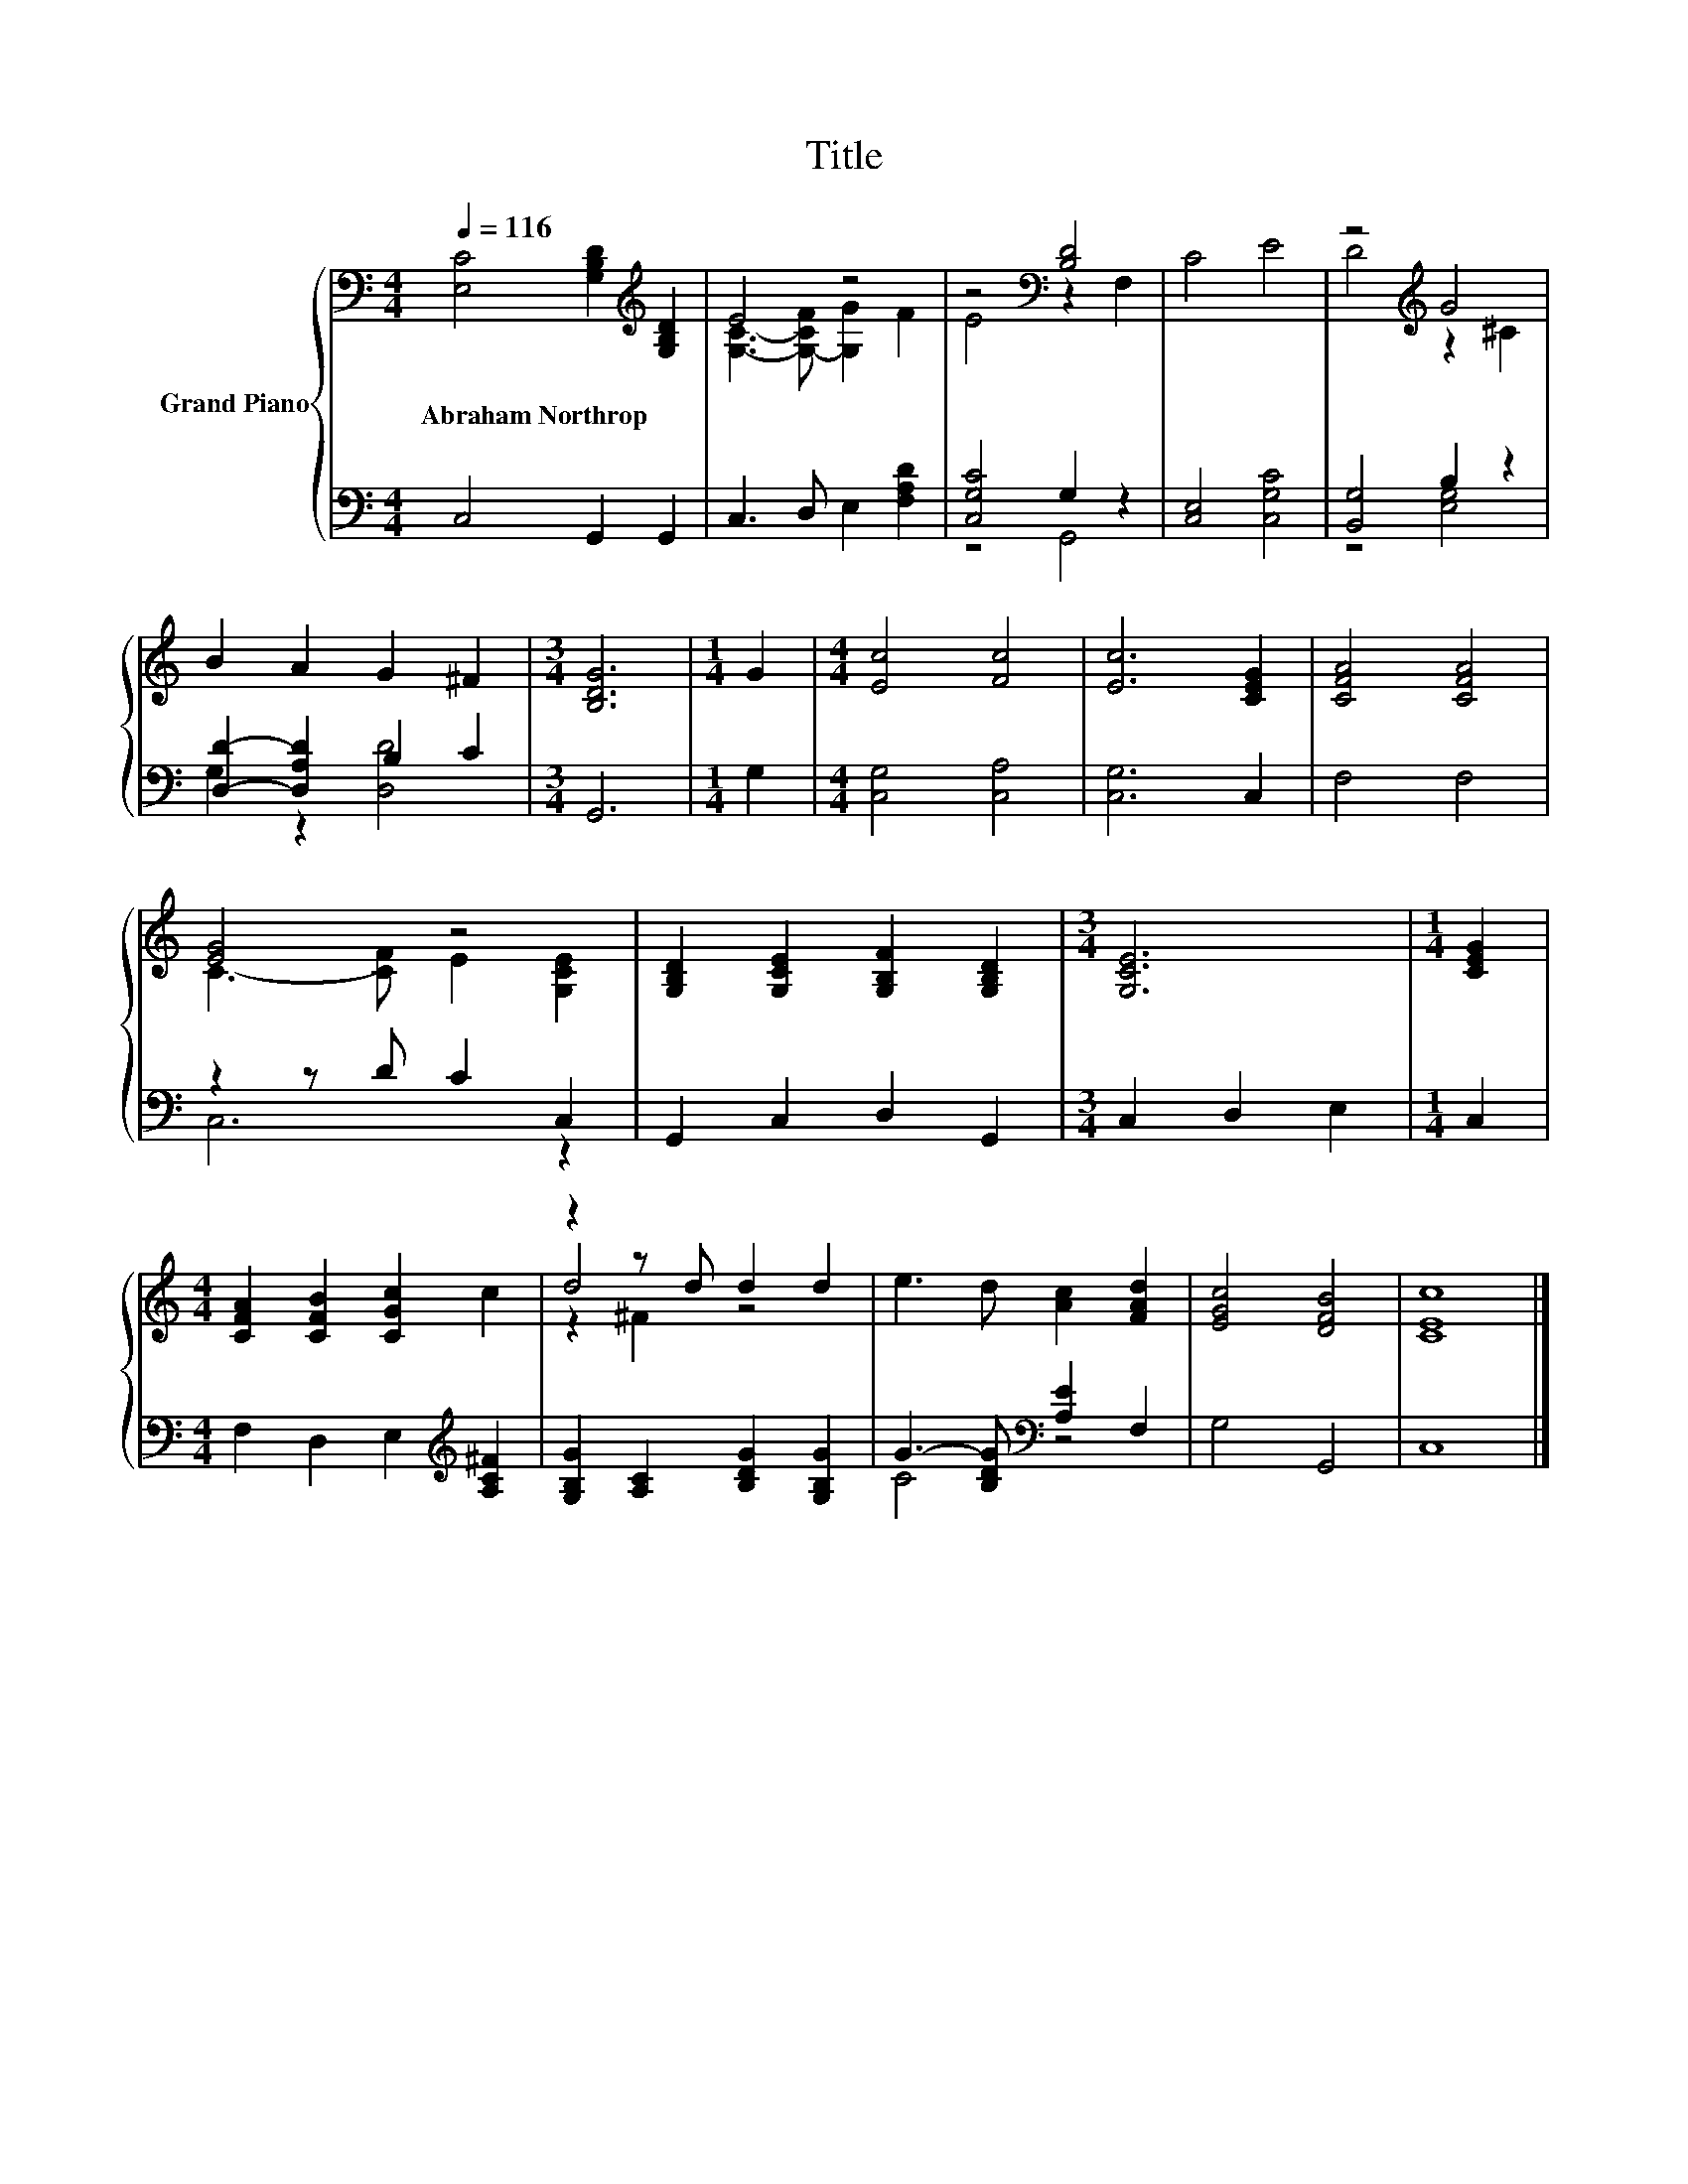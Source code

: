 X:1
T:Title
%%score { ( 1 3 5 ) | ( 2 4 ) }
L:1/8
Q:1/4=116
M:4/4
K:C
V:1 bass nm="Grand Piano"
V:3 bass 
V:5 bass 
V:2 bass 
V:4 bass 
V:1
 [E,C]4 [G,B,D]2[K:treble] [G,B,D]2 | E4 z4 | z4[K:bass] [B,D]4 | C4 E4 | z4[K:treble] G4 | %5
w: Abraham~Northrop * *|||||
 B2 A2 G2 ^F2 |[M:3/4] [B,DG]6 |[M:1/4] G2 |[M:4/4] [Ec]4 [Fc]4 | [Ec]6 [CEG]2 | [CFA]4 [CFA]4 | %11
w: ||||||
 [EG]4 z4 | [G,B,D]2 [G,CE]2 [G,B,F]2 [G,B,D]2 |[M:3/4] [G,CE]6 |[M:1/4] [CEG]2 | %15
w: ||||
[M:4/4] [CFA]2 [CFB]2 [CGc]2 c2 | z2 z d d2 d2 | e3 d [Ac]2 [FAd]2 | [EGc]4 [DFB]4 | [CEc]8 |] %20
w: |||||
V:2
 C,4 G,,2 G,,2 | C,3 D, E,2 [F,A,D]2 | [C,G,C]4 G,2 z2 | [C,E,]4 [C,G,C]4 | [B,,G,]4 B,2 z2 | %5
 [D,D]2- [D,A,D]2 B,2 C2 |[M:3/4] G,,6 |[M:1/4] G,2 |[M:4/4] [C,G,]4 [C,A,]4 | [C,G,]6 C,2 | %10
 F,4 F,4 | z2 z D C2 C,2 | G,,2 C,2 D,2 G,,2 |[M:3/4] C,2 D,2 E,2 |[M:1/4] C,2 | %15
[M:4/4] F,2 D,2 E,2[K:treble] [A,C^F]2 | [G,B,G]2 [A,C]2 [B,DG]2 [G,B,G]2 | %17
 G3- [B,DG][K:bass] [A,E]2 F,2 | G,4 G,,4 | C,8 |] %20
V:3
 x6[K:treble] x2 | [G,C]3- [G,-CF] [G,G]2 F2 | E4[K:bass] z2 F,2 | x8 | D4[K:treble] z2 ^C2 | x8 | %6
[M:3/4] x6 |[M:1/4] x2 |[M:4/4] x8 | x8 | x8 | C3- [CF] E2 [G,CE]2 | x8 |[M:3/4] x6 |[M:1/4] x2 | %15
[M:4/4] x8 | d4 z4 | x8 | x8 | x8 |] %20
V:4
 x8 | x8 | z4 G,,4 | x8 | z4 [E,G,]4 | G,2 z2 [D,D]4 |[M:3/4] x6 |[M:1/4] x2 |[M:4/4] x8 | x8 | %10
 x8 | C,6 z2 | x8 |[M:3/4] x6 |[M:1/4] x2 |[M:4/4] x6[K:treble] x2 | x8 | C4[K:bass] z4 | x8 | %19
 x8 |] %20
V:5
 x6[K:treble] x2 | x8 | x4[K:bass] x4 | x8 | x4[K:treble] x4 | x8 |[M:3/4] x6 |[M:1/4] x2 | %8
[M:4/4] x8 | x8 | x8 | x8 | x8 |[M:3/4] x6 |[M:1/4] x2 |[M:4/4] x8 | z2 ^F2 z4 | x8 | x8 | x8 |] %20

